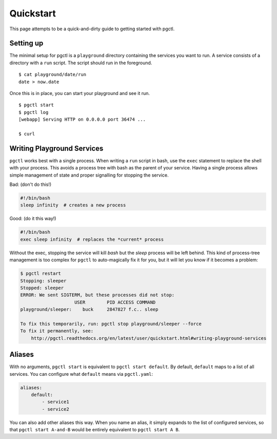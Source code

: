 .. _quickstart:

Quickstart
==========

This page attempts to be a quick-and-dirty guide to getting started with pgctl.


Setting up
----------


The minimal setup for pgctl is a ``playground`` directory containing the services
you want to run.  A service consists of a directory with a ``run`` script. The
script should run in the foreground.


::

   $ cat playground/date/run
   date > now.date


Once this is in place, you can start your playground and see it run.

.. TODO-TEST: assert that this is accurate.

::

  $ pgctl start
  $ pgctl log
  [webapp] Serving HTTP on 0.0.0.0 port 36474 ...

  $ curl


.. _writing_services:

Writing Playground Services
-----------------------------
``pgctl`` works best with a single process. When writing a ``run`` script in
bash, use the ``exec`` statement to replace the shell with your process. This
avoids a process tree with bash as the parent of your service. Having a single
process allows simple management of state and proper signalling for stopping
the service.

Bad: (don't do this!)

.. code:: bash

    #!/bin/bash
    sleep infinity  # creates a new process

Good: (do it this way!)

.. code:: bash

    #!/bin/bash
    exec sleep infinity  # replaces the *current* process


Without the exec, stopping the service will kill `bash` but the `sleep` process
will be left behind.  This kind of process-tree management is too complex for
``pgctl`` to auto-magically fix it for you, but it will let you know if it
becomes a problem:

.. code:: bash

    $ pgctl restart
    Stopping: sleeper
    Stopped: sleeper
    ERROR: We sent SIGTERM, but these processes did not stop:
                        USER        PID ACCESS COMMAND
    playground/sleeper:    buck     2847827 f.c.. sleep

    To fix this temporarily, run: pgctl stop playground/sleeper --force
    To fix it permanently, see:
        http://pgctl.readthedocs.org/en/latest/user/quickstart.html#writing-playground-services


.. _aliases:

Aliases
------------------------

With no arguments, ``pgctl start`` is equivalent to ``pgctl start default``.
By default, ``default`` maps to a list of all services.
You can configure what ``default`` means via ``pgctl.yaml``:

.. note that yaml has really bad/no styling in pygments

.. code-block:: yaml

    aliases:
        default:
            - service1
            - service2


You can also add other aliases this way. When you name an alias, it simply
expands to the list of configured services, so that ``pgctl start A-and-B``
would be entirely equivalent to ``pgctl start A B``.
